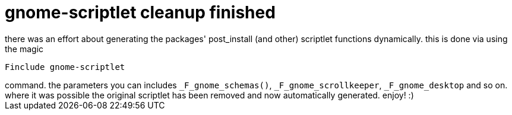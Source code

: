 = gnome-scriptlet cleanup finished

:slug: gnome-scriptlet-cleanup-finished
:category: hacking
:tags: en
:date: 2006-07-12T15:58:18Z
++++
there was an effort about generating the packages' post_install (and other) scriptlet functions dynamically. this is done via using the magic<pre>Finclude gnome-scriptlet</pre> command. the parameters you can includes <code>_F_gnome_schemas()</code>, <code>_F_gnome_scrollkeeper</code>, <code>_F_gnome_desktop</code> and so on. where it was possible the original scriptlet has been removed and now automatically generated. enjoy! :)
++++
